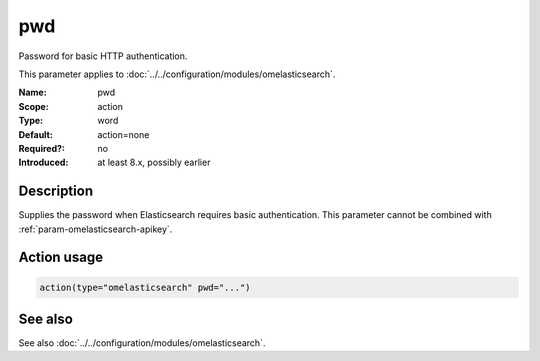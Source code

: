 .. _param-omelasticsearch-pwd:
.. _omelasticsearch.parameter.module.pwd:

pwd
===

.. index::
   single: omelasticsearch; pwd
   single: pwd

.. summary-start

Password for basic HTTP authentication.

.. summary-end

This parameter applies to :doc:`../../configuration/modules/omelasticsearch`.

:Name: pwd
:Scope: action
:Type: word
:Default: action=none
:Required?: no
:Introduced: at least 8.x, possibly earlier

Description
-----------
Supplies the password when Elasticsearch requires basic authentication.
This parameter cannot be combined with :ref:`param-omelasticsearch-apikey`.

Action usage
------------
.. _param-omelasticsearch-action-pwd:
.. _omelasticsearch.parameter.action.pwd:
.. code-block:: rsyslog

   action(type="omelasticsearch" pwd="...")

See also
--------
See also :doc:`../../configuration/modules/omelasticsearch`.
